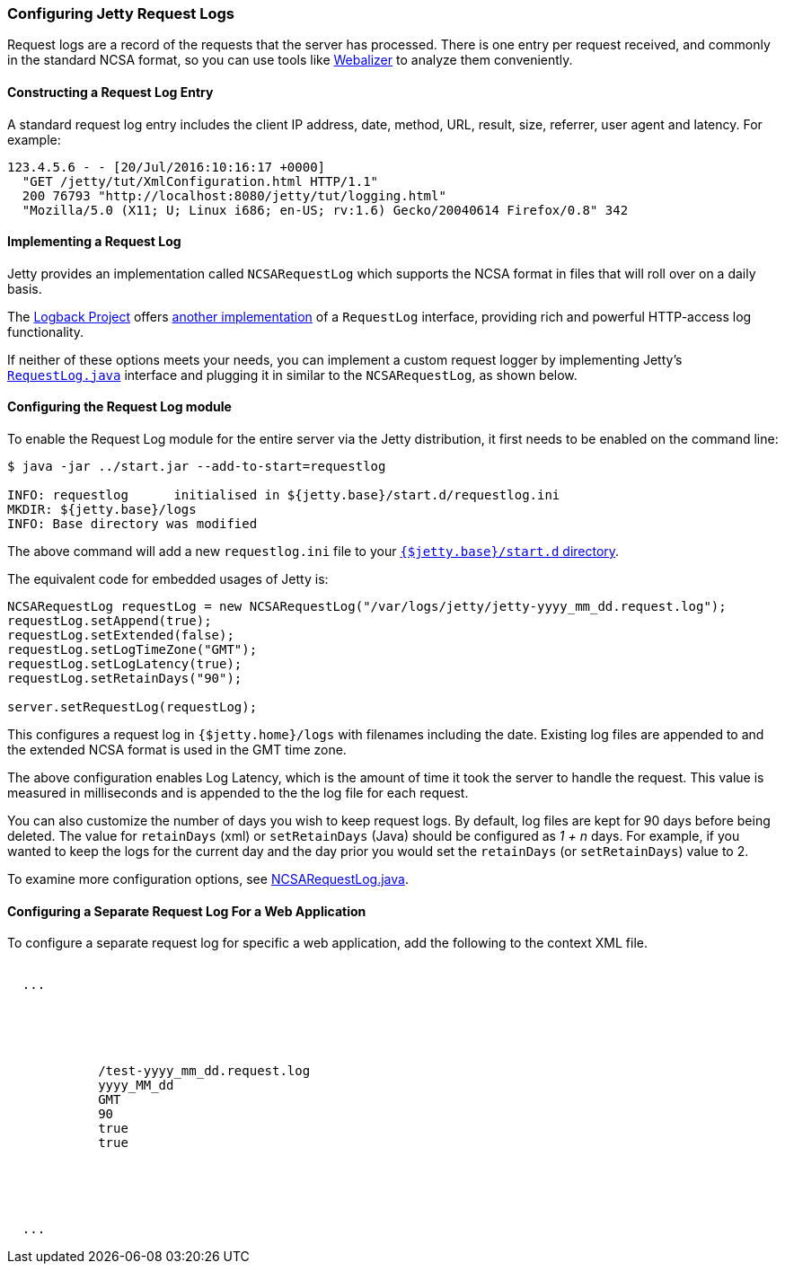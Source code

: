 //  ========================================================================
//  Copyright (c) 1995-2017 Mort Bay Consulting Pty. Ltd.
//  ========================================================================
//  All rights reserved. This program and the accompanying materials
//  are made available under the terms of the Eclipse Public License v1.0
//  and Apache License v2.0 which accompanies this distribution.
//
//      The Eclipse Public License is available at
//      http://www.eclipse.org/legal/epl-v10.html
//
//      The Apache License v2.0 is available at
//      http://www.opensource.org/licenses/apache2.0.php
//
//  You may elect to redistribute this code under either of these licenses.
//  ========================================================================

[[configuring-jetty-request-logs]]
=== Configuring Jetty Request Logs

Request logs are a record of the requests that the server has processed.
There is one entry per request received, and commonly in the standard NCSA format, so you can use tools like http://en.wikipedia.org/wiki/Webalizer[Webalizer] to analyze them conveniently.

[[constructing-request-log-entry]]
==== Constructing a Request Log Entry

A standard request log entry includes the client IP address, date, method, URL, result, size, referrer, user agent and latency.
For example:

....
123.4.5.6 - - [20/Jul/2016:10:16:17 +0000]
  "GET /jetty/tut/XmlConfiguration.html HTTP/1.1"
  200 76793 "http://localhost:8080/jetty/tut/logging.html"
  "Mozilla/5.0 (X11; U; Linux i686; en-US; rv:1.6) Gecko/20040614 Firefox/0.8" 342
....

[[implementing-request-log]]
==== Implementing a Request Log

Jetty provides an implementation called `NCSARequestLog` which supports the NCSA format in files that will roll over on a daily basis.

The http://logback.qos.ch/[Logback Project] offers http://logback.qos.ch/access.html[another implementation] of a `RequestLog` interface, providing rich and powerful HTTP-access log functionality.

If neither of these options meets your needs, you can implement a custom request logger by implementing Jetty's link:{JDURL}/org/eclipse/jetty/server/RequestLog.html[`RequestLog.java`] interface and plugging it in similar to the `NCSARequestLog`, as shown below.

[[configuring-request-log]]
==== Configuring the Request Log module

To enable the Request Log module for the entire server via the Jetty distribution, it first needs to be enabled on the command line:

[source, screen, subs="{sub-order}"]
----
$ java -jar ../start.jar --add-to-start=requestlog

INFO: requestlog      initialised in ${jetty.base}/start.d/requestlog.ini
MKDIR: ${jetty.base}/logs
INFO: Base directory was modified
----

The above command will add a new `requestlog.ini` file to your link:#start-vs-startd[`{$jetty.base}/start.d` directory].

The equivalent code for embedded usages of Jetty is:

[source, java, subs="{sub-order}"]
----
NCSARequestLog requestLog = new NCSARequestLog("/var/logs/jetty/jetty-yyyy_mm_dd.request.log");
requestLog.setAppend(true);
requestLog.setExtended(false);
requestLog.setLogTimeZone("GMT");
requestLog.setLogLatency(true);
requestLog.setRetainDays("90");

server.setRequestLog(requestLog);
----

This configures a request log in `{$jetty.home}/logs` with filenames including the date.
Existing log files are appended to and the extended NCSA format is used in the GMT time zone.

The above configuration enables Log Latency, which is the amount of time it took the server to handle the request.
This value is measured in milliseconds and is appended to the the log file for each request.

You can also customize the number of days you wish to keep request logs.
By default, log files are kept for 90 days before being deleted.
The value for `retainDays` (xml) or `setRetainDays` (Java) should be configured as _1 + n_ days.
For example, if you wanted to keep the logs for the current day and the day prior you would set the `retainDays` (or `setRetainDays`) value to 2.

To examine more configuration options, see link:{JDURL}/org/eclipse/jetty/server/NCSARequestLog.html[NCSARequestLog.java].

[[configuring-separate-request-log-for-web-application]]
==== Configuring a Separate Request Log For a Web Application

To configure a separate request log for specific a web application, add the following to the context XML file.

[source, xml, subs="{sub-order}"]
----
<Configure class="org.eclipse.jetty.webapp.WebAppContext">
  ...
  <Call name="insertHandler">
    <Arg>
      <New id="RequestLog" class="org.eclipse.jetty.server.handler.RequestLogHandler">
        <Set name="requestLog">
          <New id="RequestLogImpl" class="org.eclipse.jetty.server.NCSARequestLog">
            <Set name="filename"><Property name="jetty.logs" default="./logs"/>/test-yyyy_mm_dd.request.log</Set>
            <Set name="filenameDateFormat">yyyy_MM_dd</Set>
            <Set name="LogTimeZone">GMT</Set>
            <Set name="retainDays">90</Set>
            <Set name="append">true</Set>
            <Set name="LogLatency">true</Set>
          </New>
        </Set>
      </New>
    </Arg>
  </Call>
  ...
</Configure>
----
